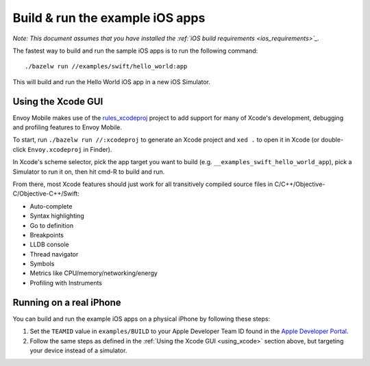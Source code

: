 .. _debugging_ios_instructions:

Build & run the example iOS apps
=======================================

*Note: This document assumes that you have installed the
:ref:`iOS build requirements <ios_requirements>`_.*

The fastest way to build and run the sample iOS apps is to run the
following command::

    ./bazelw run //examples/swift/hello_world:app

This will build and run the Hello World iOS app in a new iOS Simulator.

.. _using_xcode:

Using the Xcode GUI
-------------------

Envoy Mobile makes use of the
`rules_xcodeproj <https://github.com/buildbuddy-io/rules_xcodeproj>`_
project to add support for many of Xcode's development, debugging and
profiling features to Envoy Mobile.

To start, run ``./bazelw run //:xcodeproj`` to generate an Xcode project
and ``xed .`` to open it in Xcode (or double-click ``Envoy.xcodeproj``
in Finder).

In Xcode's scheme selector, pick the app target you want to build (e.g.
``__examples_swift_hello_world_app``), pick a Simulator to run it on,
then hit cmd-R to build and run.

From there, most Xcode features should just work for all transitively
compiled source files in C/C++/Objective-C/Objective-C++/Swift:

* Auto-complete
* Syntax highlighting
* Go to definition
* Breakpoints
* LLDB console
* Thread navigator
* Symbols
* Metrics like CPU/memory/networking/energy
* Profiling with Instruments

|xcode_breakpoint| |instruments|

.. |xcode_breakpoint| image:: images/xcode_breakpoint.jpg
   :width: 45%

.. |instruments| image:: images/instruments.jpg
   :width: 45%

Running on a real iPhone
------------------------

You can build and run the example iOS apps on a physical iPhone by
following these steps:

1. Set the ``TEAMID`` value in ``examples/BUILD`` to your Apple
   Developer Team ID found in the
   `Apple Developer Portal <https://developer.apple.com/account/#!/membership>`_.
2. Follow the same steps as defined in the
   :ref:`Using the Xcode GUI <using_xcode>` section above, but
   targeting your device instead of a simulator.
